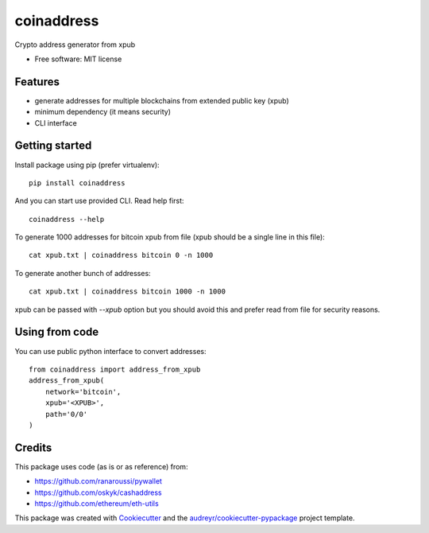 ===========
coinaddress
===========


.. image:: https://img.shields.io/pypi/v/coinaddress.svg
        :target: https://pypi.python.org/pypi/coinaddress

.. image:: https://img.shields.io/travis/jibrelnetwork/coinaddress.svg
        :target: https://travis-ci.org/jibrelnetwork/coinaddress

.. image:: https://readthedocs.org/projects/coinaddress/badge/?version=latest
        :target: https://coinaddress.readthedocs.io/en/latest/?badge=latest
        :alt: Documentation Status


.. image:: https://pyup.io/repos/github/jibrelnetwork/coinaddress/shield.svg
     :target: https://pyup.io/repos/github/jibrelnetwork/coinaddress/
     :alt: Updates



Crypto address generator from xpub


* Free software: MIT license


Features
--------

* generate addresses for multiple blockchains from extended public key (xpub)
* minimum dependency (it means security)
* CLI interface

Getting started
---------------

Install package using pip (prefer virtualenv)::

    pip install coinaddress

And you can start use provided CLI. Read help first::

    coinaddress --help

To generate 1000 addresses for bitcoin xpub from file (xpub should be a single line in this file)::

    cat xpub.txt | coinaddress bitcoin 0 -n 1000

To generate another bunch of addresses::

    cat xpub.txt | coinaddress bitcoin 1000 -n 1000

xpub can be passed with `--xpub` option but you should avoid this and prefer read from file for security reasons.

Using from code
---------------

You can use public python interface to convert addresses::

    from coinaddress import address_from_xpub
    address_from_xpub(
        network='bitcoin',
        xpub='<XPUB>',
        path='0/0'
    )

Credits
-------

This package uses code (as is or as reference) from:

* https://github.com/ranaroussi/pywallet
* https://github.com/oskyk/cashaddress
* https://github.com/ethereum/eth-utils

This package was created with Cookiecutter_ and the `audreyr/cookiecutter-pypackage`_ project template.

.. _Cookiecutter: https://github.com/audreyr/cookiecutter
.. _`audreyr/cookiecutter-pypackage`: https://github.com/audreyr/cookiecutter-pypackage
